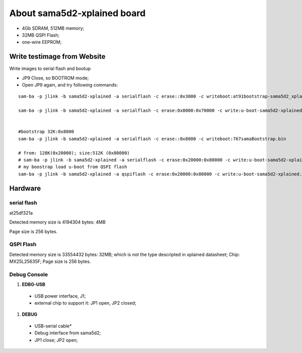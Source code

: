 About sama5d2-xplained board
###############################


* 4Gb SDRAM, 512MB memory;
* 32MB QSPI Flash;
* one-wire EEPROM;


Write testimage from Website
===================================


Write images to serial flash and bootup

* JP9 Close, so BOOTROM mode;
* Open JP9 again, and try following commands:

::

   sam-ba -p jlink -b sama5d2-xplained -a serialflash -c erase::0x3000 -c writeboot:at91bootstrap-sama5d2_xplained.bin <12K

   sam-ba -p jlink -b sama5d2-xplained -a serialflash -c erase:0x8000:0x70000 -c write:u-boot-sama5d2-xplained.bin:0x8000


   #bootstrap 32K:0x8000
   sam-ba -p jlink -b sama5d2-xplained -a serialflash -c erase::0x8000 -c writeboot:767samaBootstrap.bin

   # from: 128K(0x20000); size:512K (0x80000)
   # sam-ba -p jlink -b sama5d2-xplained -a serialflash -c erase:0x20000:0x80000 -c write:u-boot-sama5d2-xplained.bin:0x20000
   # my boostrap load u-boot from QSPI flash
   sam-ba -p jlink -b sama5d2-xplained -a qspiflash -c erase:0x20000:0x80000 -c write:u-boot-sama5d2-xplained.bin:0x20000
  
  

Hardware
===============

serial flash
---------------
at25df321a

Detected memory size is 4194304 bytes: 4MB

Page size is 256 bytes.

QSPI Flash
------------------

Detected memory size is 33554432 bytes: 32MB; which is not the type descripted in xplained datasheet;
Chip:  MX25L25635F;
Page size is 256 bytes.


Debug Console
-----------------
#. **EDBG-USB**
  * USB power interface, J1;
  * external chip to support it: JP1 open, JP2 closed;
  
#. **DEBUG**
  * USB-serial cable*
  * Debug interface from sama5d2;
  * JP1 close; JP2 open;
  
